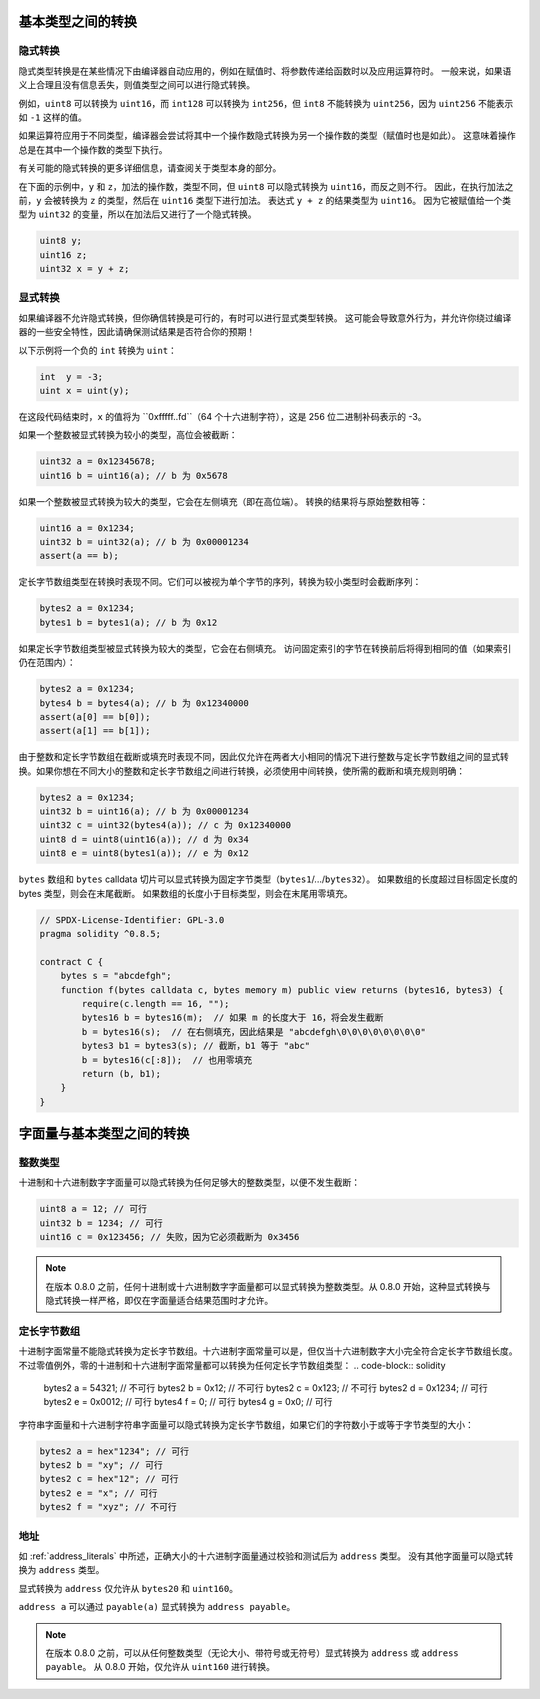 .. index:: ! type;conversion, ! cast

.. _types-conversion-elementary-types:

基本类型之间的转换
====================

隐式转换
--------------------

隐式类型转换是在某些情况下由编译器自动应用的，例如在赋值时、将参数传递给函数时以及应用运算符时。
一般来说，如果语义上合理且没有信息丢失，则值类型之间可以进行隐式转换。

例如，``uint8`` 可以转换为 ``uint16``，而 ``int128`` 可以转换为 ``int256``，但 ``int8`` 不能转换为 ``uint256``，因为 ``uint256`` 不能表示如 ``-1`` 这样的值。

如果运算符应用于不同类型，编译器会尝试将其中一个操作数隐式转换为另一个操作数的类型（赋值时也是如此）。
这意味着操作总是在其中一个操作数的类型下执行。

有关可能的隐式转换的更多详细信息，请查阅关于类型本身的部分。

在下面的示例中，``y`` 和 ``z``，加法的操作数，类型不同，但 ``uint8`` 可以隐式转换为 ``uint16``，而反之则不行。
因此，在执行加法之前，``y`` 会被转换为 ``z`` 的类型，然后在 ``uint16`` 类型下进行加法。
表达式 ``y + z`` 的结果类型为 ``uint16``。
因为它被赋值给一个类型为 ``uint32`` 的变量，所以在加法后又进行了一个隐式转换。

.. code-block:: solidity

    uint8 y;
    uint16 z;
    uint32 x = y + z;


显式转换
--------------------

如果编译器不允许隐式转换，但你确信转换是可行的，有时可以进行显式类型转换。
这可能会导致意外行为，并允许你绕过编译器的一些安全特性，因此请确保测试结果是否符合你的预期！

以下示例将一个负的 ``int`` 转换为 ``uint``：

.. code-block:: solidity

    int  y = -3;
    uint x = uint(y);

在这段代码结束时，``x`` 的值将为 ``0xfffff..fd``（64 个十六进制字符），这是 256 位二进制补码表示的 -3。

如果一个整数被显式转换为较小的类型，高位会被截断：

.. code-block:: solidity

    uint32 a = 0x12345678;
    uint16 b = uint16(a); // b 为 0x5678

如果一个整数被显式转换为较大的类型，它会在左侧填充（即在高位端）。
转换的结果将与原始整数相等：

.. code-block:: solidity

    uint16 a = 0x1234;
    uint32 b = uint32(a); // b 为 0x00001234
    assert(a == b);

定长字节数组类型在转换时表现不同。它们可以被视为单个字节的序列，转换为较小类型时会截断序列：

.. code-block:: solidity

    bytes2 a = 0x1234;
    bytes1 b = bytes1(a); // b 为 0x12

如果定长字节数组类型被显式转换为较大的类型，它会在右侧填充。
访问固定索引的字节在转换前后将得到相同的值（如果索引仍在范围内）：

.. code-block:: solidity

    bytes2 a = 0x1234;
    bytes4 b = bytes4(a); // b 为 0x12340000
    assert(a[0] == b[0]);
    assert(a[1] == b[1]);

由于整数和定长字节数组在截断或填充时表现不同，因此仅允许在两者大小相同的情况下进行整数与定长字节数组之间的显式转换。如果你想在不同大小的整数和定长字节数组之间进行转换，必须使用中间转换，使所需的截断和填充规则明确：

.. code-block:: solidity

    bytes2 a = 0x1234;
    uint32 b = uint16(a); // b 为 0x00001234
    uint32 c = uint32(bytes4(a)); // c 为 0x12340000
    uint8 d = uint8(uint16(a)); // d 为 0x34
    uint8 e = uint8(bytes1(a)); // e 为 0x12

``bytes`` 数组和 ``bytes`` calldata 切片可以显式转换为固定字节类型（``bytes1``/.../``bytes32``）。
如果数组的长度超过目标固定长度的 bytes 类型，则会在末尾截断。
如果数组的长度小于目标类型，则会在末尾用零填充。

.. code-block:: solidity

    // SPDX-License-Identifier: GPL-3.0
    pragma solidity ^0.8.5;

    contract C {
        bytes s = "abcdefgh";
        function f(bytes calldata c, bytes memory m) public view returns (bytes16, bytes3) {
            require(c.length == 16, "");
            bytes16 b = bytes16(m);  // 如果 m 的长度大于 16，将会发生截断
            b = bytes16(s);  // 在右侧填充，因此结果是 "abcdefgh\0\0\0\0\0\0\0\0"
            bytes3 b1 = bytes3(s); // 截断，b1 等于 "abc"
            b = bytes16(c[:8]);  // 也用零填充
            return (b, b1);
        }
    }

.. index:: ! literal;conversion, literal;rational, literal;hexadecimal number
.. _types-conversion-literals:

字面量与基本类型之间的转换
=================================

整数类型
-------------

十进制和十六进制数字字面量可以隐式转换为任何足够大的整数类型，以便不发生截断：

.. code-block:: solidity

    uint8 a = 12; // 可行
    uint32 b = 1234; // 可行
    uint16 c = 0x123456; // 失败，因为它必须截断为 0x3456

.. note::
    在版本 0.8.0 之前，任何十进制或十六进制数字字面量都可以显式转换为整数类型。从 0.8.0 开始，这种显式转换与隐式转换一样严格，即仅在字面量适合结果范围时才允许。

.. index:: literal;string, literal;hexadecimal

定长字节数组
----------------------

十进制字面常量不能隐式转换为定长字节数组。十六进制字面常量可以是，但仅当十六进制数字大小完全符合定长字节数组长度。
不过零值例外，零的十进制和十六进制字面常量都可以转换为任何定长字节数组类型：
.. code-block:: solidity

    bytes2 a = 54321; // 不可行
    bytes2 b = 0x12; // 不可行
    bytes2 c = 0x123; // 不可行
    bytes2 d = 0x1234; // 可行
    bytes2 e = 0x0012; // 可行
    bytes4 f = 0; // 可行
    bytes4 g = 0x0; // 可行

字符串字面量和十六进制字符串字面量可以隐式转换为定长字节数组，如果它们的字符数小于或等于字节类型的大小：

.. code-block:: solidity

    bytes2 a = hex"1234"; // 可行
    bytes2 b = "xy"; // 可行
    bytes2 c = hex"12"; // 可行
    bytes2 e = "x"; // 可行
    bytes2 f = "xyz"; // 不可行

.. index:: literal;address

地址
---------

如 :ref:`address_literals` 中所述，正确大小的十六进制字面量通过校验和测试后为 ``address`` 类型。
没有其他字面量可以隐式转换为 ``address`` 类型。

显式转换为 ``address`` 仅允许从 ``bytes20`` 和 ``uint160``。

``address a`` 可以通过 ``payable(a)`` 显式转换为 ``address payable``。

.. note::
    在版本 0.8.0 之前，可以从任何整数类型（无论大小、带符号或无符号）显式转换为 ``address`` 或 ``address payable``。
    从 0.8.0 开始，仅允许从 ``uint160`` 进行转换。